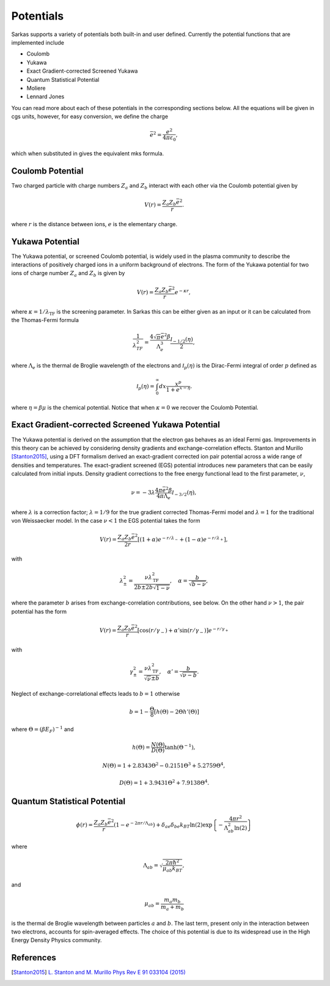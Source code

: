 .. _potentials:

Potentials
==========
Sarkas supports a variety of potentials both built-in and user defined. Currently the potential functions that are implemented include

- Coulomb
- Yukawa
- Exact Gradient-corrected Screened Yukawa
- Quantum Statistical Potential
- Moliere 
- Lennard Jones

You can read more about each of these potentials in the corresponding sections below.
All the equations will be given in cgs units, however, for easy conversion, we define the charge  

.. math:: 
   \bar{e}^2 = \frac{e^2}{4\pi \varepsilon_0},

which when substituted in gives the equivalent mks formula. 

Coulomb Potential 
-----------------
Two charged particle with charge numbers :math:`Z_a` and :math:`Z_b` interact with each other via the Coulomb potential given by

.. math::
   V(r) = \frac{Z_{a}Z_b\bar{e}^2}{r}.

where :math:`r` is the distance between ions, :math:`e` is the elementary charge.

.. _potentials-yukawa:
Yukawa Potential 
----------------
The Yukawa potential, or screened Coulomb potential, is widely used in the plasma community to describe the interactions of positively charged ions in a uniform background of electrons. The form of the Yukawa potential for two ions of charge number :math:`Z_a` and :math:`Z_b` is given by

.. math::
   V(r) = \frac{Z_{a} Z_b \bar{e}^2}{r}e^{-\kappa r},

where :math:`\kappa = 1/\lambda_{\text{TF}}` is the screening parameter. In Sarkas this can be either given as an input or it can be calculated from the Thomas-Fermi formula 

.. math::
   \frac{1}{\lambda_{TF}^2} = \frac{4 \sqrt{\pi} \bar{e}^2 \beta}{\Lambda_e^3}\frac{\mathcal I_{-1/2}(\eta)}{2}, 

where :math:`\Lambda_e` is the thermal de Broglie wavelength of the electrons and :math:`\mathcal I_p(\eta)` is the Dirac-Fermi integral of order :math:`p` defined as

.. math::
   \mathcal I_p ( \eta) = \int_0^\infty dx \frac{x^p}{1 + e^{x- \eta}}.

where :math:`\eta = \beta \mu` is the chemical potential. 
Notice that when :math:`\kappa = 0` we recover the Coulomb Potential.

Exact Gradient-corrected Screened Yukawa Potential
--------------------------------------------------
The Yukawa potential is derived on the assumption that the electron gas behaves as an ideal Fermi gas. Improvements in this theory can be achieved by considering density gradients and exchange-correlation effects. Stanton and Murillo [Stanton2015]_, using a DFT formalism derived an exact-gradient corrected ion pair potential across a wide range of densities and temperatures. The exact-gradient screened (EGS) potential introduces new parameters that can be easily calculated from initial inputs. Density gradient corrections to the free energy functional lead to the first parameter, :math:`\nu`,

.. math::
   \nu = - 3 \lambda \frac{4\pi \bar{e}^2 \beta }{ 4 \pi \Lambda_{e}} \mathcal I_{-3/2}(\eta),
  
where :math:`\lambda` is a correction factor; :math:`\lambda = 1/9` for the true gradient corrected Thomas-Fermi model and :math:`\lambda = 1` for the traditional  von Weissaecker model. In the case :math:`\nu < 1` the EGS potential takes the form

.. math::
   V(r) = \frac{Z_a Z_b \bar{e}^2 }{2r}\left [ ( 1+ \alpha ) e^{-r/\lambda_-} + ( 1 - \alpha) e^{-r/\lambda_+} \right ],
   
with 

.. math::
   \lambda_\pm^2 = \frac{\nu \lambda_{\textrm{TF}}^2}{2b \pm 2b\sqrt{1 - \nu}}, \quad \alpha = \frac{b}{\sqrt{b - \nu}},
   
where the parameter :math:`b` arises from exchange-correlation contributions, see below. 
On the other hand :math:`\nu > 1`, the pair potential has the form

.. math::
   V(r) = \frac{Z_a Z_b \bar{e}^2}{r}\left [ \cos(r/\gamma_-) + \alpha' \sin(r/\gamma_-) \right ] e^{-r/\gamma_+}
    
with 

.. math::
   \gamma_\pm^2 = \frac{\nu\lambda_{\textrm{TF}}^2}{\sqrt{\nu} \pm b}, \quad \alpha' = \frac{b}{\sqrt{\nu - b}}.

Neglect of exchange-correlational effects leads to :math:`b = 1` otherwise 

.. math::
   b = 1 - \frac{\Theta}8 \left [ h\left ( \Theta \right ) - 2 \Theta h'(\Theta) \right ]

where :math:`\Theta = (\beta E_F)^{-1}` and

.. math::
   h \left ( \Theta \right) = \frac{N(\Theta)}{D(\Theta)}\tanh \left( \Theta^{-1} \right ),

.. math::
   N(\Theta) = 1 + 2.8343\Theta^2 - 0.2151\Theta^3 + 5.2759\Theta^4,

.. math::
   D \left ( \Theta \right ) = 1 + 3.9431\Theta^2 + 7.9138\Theta^4.


Quantum Statistical Potential
-----------------------------
.. math::
   \phi(r) =  \frac{Z_a Z_b \bar{e}^2}{r} \left ( 1 - e^{ - 2\pi r/\Lambda_{ab}}\right ) + \delta_{ae} \delta_{be} k_BT \ln(2) \exp \left \{ - \frac{4 \pi r^2}{\Lambda_{ab}^2 \ln (2)} \right \}

where

.. math::
   \Lambda_{ab} = \sqrt{\frac{2\pi \hbar^2}{\mu_{ab} k_BT}},

and

.. math::
   \mu_{ab} = \frac{m_a m_b}{m_a + m_b}

is the thermal de Broglie wavelength between particles :math:`a` and :math:`b`. The last term, present only in the interaction between two electrons, accounts for spin-averaged effects. The choice of this potential is due to its widespread use in the High Energy Density Physics community.

References
----------
.. [Stanton2015] `L. Stanton and M. Murillo Phys Rev E 91 033104 (2015) <https://doi.org/10.1103/PhysRevE.91.033104>`_
    

